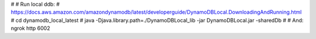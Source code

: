 #
# Run local ddb:
# https://docs.aws.amazon.com/amazondynamodb/latest/developerguide/DynamoDBLocal.DownloadingAndRunning.html
#  cd dynamodb_local_latest
#  java -Djava.library.path=./DynamoDBLocal_lib -jar DynamoDBLocal.jar -sharedDb
#
# And: ngrok http 6002
